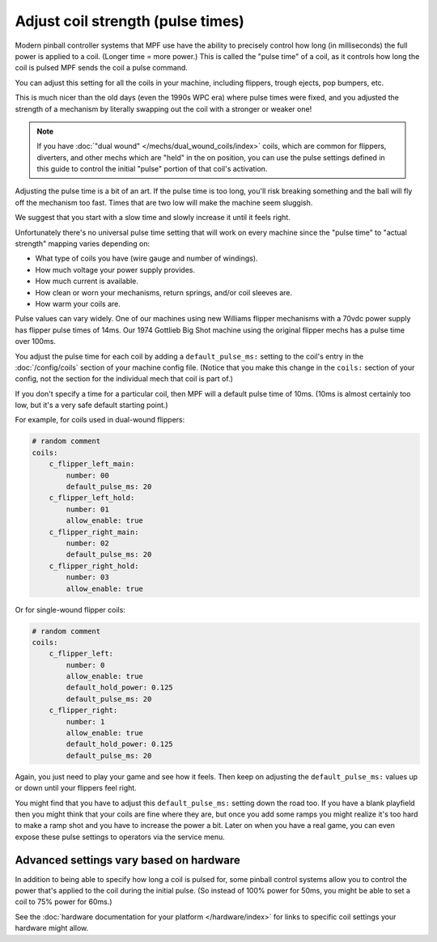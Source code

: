 Adjust coil strength (pulse times)
==================================

Modern pinball controller systems that MPF use have the ability to precisely
control how long (in milliseconds) the full power is applied to a coil. (Longer
time = more power.) This is called the "pulse time" of a coil, as it controls
how long the coil is pulsed MPF sends the coil a pulse command.

You can adjust this setting for all the coils in your machine, including
flippers, trough ejects, pop bumpers, etc.

This is much nicer than the old days (even the 1990s WPC era) where pulse
times were fixed, and you adjusted the strength of a mechanism by literally
swapping out the coil with a stronger or weaker one!

.. note:: If you have :doc:`"dual wound" </mechs/dual_wound_coils/index>`
   coils, which are common for flippers,
   diverters, and other mechs which are "held" in the on position, you can use
   the pulse settings defined in this guide to control the initial "pulse"
   portion of that coil's activation.

Adjusting the pulse time is a bit of an art. If the pulse time is too long,
you'll risk breaking something and the ball will fly off the mechanism too fast.
Times that are two low will make the machine seem sluggish.

We suggest that you start with a slow time and slowly increase it until it
feels right.

Unfortunately there's no universal pulse time setting that will work on every
machine since the "pulse time" to "actual strength" mapping varies depending on:

* What type of coils you have (wire gauge and number of windings).
* How much voltage your power supply provides.
* How much current is available.
* How clean or worn your mechanisms, return springs, and/or coil sleeves
  are.
* How warm your coils are.

Pulse values can vary widely. One of our machines using new Williams flipper
mechanisms with a 70vdc power supply has flipper pulse times of 14ms. Our
1974 Gottlieb Big Shot machine using the original flipper mechs has a pulse
time over 100ms.

You adjust the pulse time for each coil by adding a ``default_pulse_ms:`` setting to
the coil's entry in the :doc:`/config/coils` section of your machine config
file. (Notice that you make this change in the ``coils:`` section of your
config, not the section for the individual mech that coil is part of.)

If you don't specify a time for a particular coil, then MPF will a default
pulse time of 10ms. (10ms is almost certainly too low, but it's a very safe
default starting point.)

For example, for coils used in dual-wound flippers:

.. code-block:: mpf-config

    # random comment
    coils:
        c_flipper_left_main:
            number: 00
            default_pulse_ms: 20
        c_flipper_left_hold:
            number: 01
            allow_enable: true
        c_flipper_right_main:
            number: 02
            default_pulse_ms: 20
        c_flipper_right_hold:
            number: 03
            allow_enable: true

Or for single-wound flipper coils:

.. code-block:: mpf-config

    # random comment
    coils:
        c_flipper_left:
            number: 0
            allow_enable: true
            default_hold_power: 0.125
            default_pulse_ms: 20
        c_flipper_right:
            number: 1
            allow_enable: true
            default_hold_power: 0.125
            default_pulse_ms: 20

Again, you just need to play your game and see how it feels. Then keep on
adjusting the ``default_pulse_ms:`` values up or down until your flippers
feel right.

You might find that you have to adjust this ``default_pulse_ms:`` setting down the
road too. If you have a blank playfield then you might think that your
coils are fine where they are, but once you add some ramps you might
realize it's too hard to make a ramp shot and you have to increase the
power a bit. Later on when you have a real game, you can even expose
these pulse settings to operators via the service menu.

Advanced settings vary based on hardware
----------------------------------------

In addition to being able to specify how long a coil is pulsed for, some
pinball control systems allow you to control the power that's applied to the
coil during the initial pulse. (So instead of 100% power for 50ms, you might
be able to set a coil to 75% power for 60ms.)

See the :doc:`hardware documentation for your platform </hardware/index>` for
links to specific coil settings your hardware might allow.
